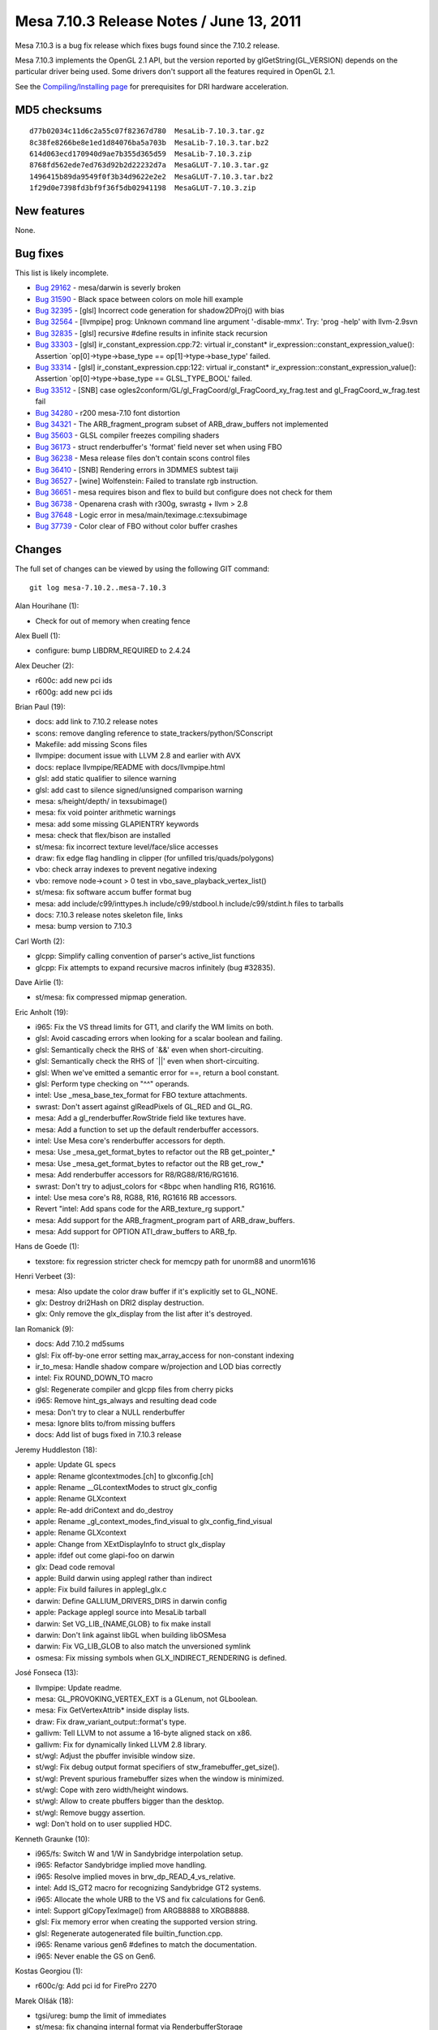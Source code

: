 Mesa 7.10.3 Release Notes / June 13, 2011
=========================================

Mesa 7.10.3 is a bug fix release which fixes bugs found since the 7.10.2
release.

Mesa 7.10.3 implements the OpenGL 2.1 API, but the version reported by
glGetString(GL_VERSION) depends on the particular driver being used.
Some drivers don't support all the features required in OpenGL 2.1.

See the `Compiling/Installing page <../install.html>`__ for
prerequisites for DRI hardware acceleration.

MD5 checksums
-------------

::

   d77b02034c11d6c2a55c07f82367d780  MesaLib-7.10.3.tar.gz
   8c38fe8266be8e1ed1d84076ba5a703b  MesaLib-7.10.3.tar.bz2
   614d063ecd170940d9ae7b355d365d59  MesaLib-7.10.3.zip
   8768fd562ede7ed763d92b2d22232d7a  MesaGLUT-7.10.3.tar.gz
   1496415b89da9549f0f3b34d9622e2e2  MesaGLUT-7.10.3.tar.bz2
   1f29d0e7398fd3bf9f36f5db02941198  MesaGLUT-7.10.3.zip

New features
------------

None.

Bug fixes
---------

This list is likely incomplete.

-  `Bug 29162 <https://bugs.freedesktop.org/show_bug.cgi?id=29162>`__ -
   mesa/darwin is severly broken
-  `Bug 31590 <https://bugs.freedesktop.org/show_bug.cgi?id=31590>`__ -
   Black space between colors on mole hill example
-  `Bug 32395 <https://bugs.freedesktop.org/show_bug.cgi?id=32395>`__ -
   [glsl] Incorrect code generation for shadow2DProj() with bias
-  `Bug 32564 <https://bugs.freedesktop.org/show_bug.cgi?id=32564>`__ -
   [llvmpipe] prog: Unknown command line argument '-disable-mmx'. Try:
   'prog -help' with llvm-2.9svn
-  `Bug 32835 <https://bugs.freedesktop.org/show_bug.cgi?id=32835>`__ -
   [glsl] recursive #define results in infinite stack recursion
-  `Bug 33303 <https://bugs.freedesktop.org/show_bug.cgi?id=33303>`__ -
   [glsl] ir_constant_expression.cpp:72: virtual ir_constant\*
   ir_expression::constant_expression_value(): Assertion
   \`op[0]->type->base_type == op[1]->type->base_type' failed.
-  `Bug 33314 <https://bugs.freedesktop.org/show_bug.cgi?id=33314>`__ -
   [glsl] ir_constant_expression.cpp:122: virtual ir_constant\*
   ir_expression::constant_expression_value(): Assertion
   \`op[0]->type->base_type == GLSL_TYPE_BOOL' failed.
-  `Bug 33512 <https://bugs.freedesktop.org/show_bug.cgi?id=33512>`__ -
   [SNB] case ogles2conform/GL/gl_FragCoord/gl_FragCoord_xy_frag.test
   and gl_FragCoord_w_frag.test fail
-  `Bug 34280 <https://bugs.freedesktop.org/show_bug.cgi?id=34280>`__ -
   r200 mesa-7.10 font distortion
-  `Bug 34321 <https://bugs.freedesktop.org/show_bug.cgi?id=34321>`__ -
   The ARB_fragment_program subset of ARB_draw_buffers not implemented
-  `Bug 35603 <https://bugs.freedesktop.org/show_bug.cgi?id=35603>`__ -
   GLSL compiler freezes compiling shaders
-  `Bug 36173 <https://bugs.freedesktop.org/show_bug.cgi?id=36173>`__ -
   struct renderbuffer's 'format' field never set when using FBO
-  `Bug 36238 <https://bugs.freedesktop.org/show_bug.cgi?id=36238>`__ -
   Mesa release files don't contain scons control files
-  `Bug 36410 <https://bugs.freedesktop.org/show_bug.cgi?id=36410>`__ -
   [SNB] Rendering errors in 3DMMES subtest taiji
-  `Bug 36527 <https://bugs.freedesktop.org/show_bug.cgi?id=36527>`__ -
   [wine] Wolfenstein: Failed to translate rgb instruction.
-  `Bug 36651 <https://bugs.freedesktop.org/show_bug.cgi?id=36651>`__ -
   mesa requires bison and flex to build but configure does not check
   for them
-  `Bug 36738 <https://bugs.freedesktop.org/show_bug.cgi?id=36738>`__ -
   Openarena crash with r300g, swrastg + llvm > 2.8
-  `Bug 37648 <https://bugs.freedesktop.org/show_bug.cgi?id=37648>`__ -
   Logic error in mesa/main/teximage.c:texsubimage
-  `Bug 37739 <https://bugs.freedesktop.org/show_bug.cgi?id=37739>`__ -
   Color clear of FBO without color buffer crashes

Changes
-------

The full set of changes can be viewed by using the following GIT
command:

::

     git log mesa-7.10.2..mesa-7.10.3

Alan Hourihane (1):

-  Check for out of memory when creating fence

Alex Buell (1):

-  configure: bump LIBDRM_REQUIRED to 2.4.24

Alex Deucher (2):

-  r600c: add new pci ids
-  r600g: add new pci ids

Brian Paul (19):

-  docs: add link to 7.10.2 release notes
-  scons: remove dangling reference to state_trackers/python/SConscript
-  Makefile: add missing Scons files
-  llvmpipe: document issue with LLVM 2.8 and earlier with AVX
-  docs: replace llvmpipe/README with docs/llvmpipe.html
-  glsl: add static qualifier to silence warning
-  glsl: add cast to silence signed/unsigned comparison warning
-  mesa: s/height/depth/ in texsubimage()
-  mesa: fix void pointer arithmetic warnings
-  mesa: add some missing GLAPIENTRY keywords
-  mesa: check that flex/bison are installed
-  st/mesa: fix incorrect texture level/face/slice accesses
-  draw: fix edge flag handling in clipper (for unfilled
   tris/quads/polygons)
-  vbo: check array indexes to prevent negative indexing
-  vbo: remove node->count > 0 test in vbo_save_playback_vertex_list()
-  st/mesa: fix software accum buffer format bug
-  mesa: add include/c99/inttypes.h include/c99/stdbool.h
   include/c99/stdint.h files to tarballs
-  docs: 7.10.3 release notes skeleton file, links
-  mesa: bump version to 7.10.3

Carl Worth (2):

-  glcpp: Simplify calling convention of parser's active_list functions
-  glcpp: Fix attempts to expand recursive macros infinitely (bug
   #32835).

Dave Airlie (1):

-  st/mesa: fix compressed mipmap generation.

Eric Anholt (19):

-  i965: Fix the VS thread limits for GT1, and clarify the WM limits on
   both.
-  glsl: Avoid cascading errors when looking for a scalar boolean and
   failing.
-  glsl: Semantically check the RHS of \`&&' even when short-circuiting.
-  glsl: Semantically check the RHS of \`||' even when short-circuiting.
-  glsl: When we've emitted a semantic error for ==, return a bool
   constant.
-  glsl: Perform type checking on "^^" operands.
-  intel: Use \_mesa_base_tex_format for FBO texture attachments.
-  swrast: Don't assert against glReadPixels of GL_RED and GL_RG.
-  mesa: Add a gl_renderbuffer.RowStride field like textures have.
-  mesa: Add a function to set up the default renderbuffer accessors.
-  intel: Use Mesa core's renderbuffer accessors for depth.
-  mesa: Use \_mesa_get_format_bytes to refactor out the RB
   get_pointer_\*
-  mesa: Use \_mesa_get_format_bytes to refactor out the RB get_row_\*
-  mesa: Add renderbuffer accessors for R8/RG88/R16/RG1616.
-  swrast: Don't try to adjust_colors for <8bpc when handling R16,
   RG1616.
-  intel: Use mesa core's R8, RG88, R16, RG1616 RB accessors.
-  Revert "intel: Add spans code for the ARB_texture_rg support."
-  mesa: Add support for the ARB_fragment_program part of
   ARB_draw_buffers.
-  mesa: Add support for OPTION ATI_draw_buffers to ARB_fp.

Hans de Goede (1):

-  texstore: fix regression stricter check for memcpy path for unorm88
   and unorm1616

Henri Verbeet (3):

-  mesa: Also update the color draw buffer if it's explicitly set to
   GL_NONE.
-  glx: Destroy dri2Hash on DRI2 display destruction.
-  glx: Only remove the glx_display from the list after it's destroyed.

Ian Romanick (9):

-  docs: Add 7.10.2 md5sums
-  glsl: Fix off-by-one error setting max_array_access for non-constant
   indexing
-  ir_to_mesa: Handle shadow compare w/projection and LOD bias correctly
-  intel: Fix ROUND_DOWN_TO macro
-  glsl: Regenerate compiler and glcpp files from cherry picks
-  i965: Remove hint_gs_always and resulting dead code
-  mesa: Don't try to clear a NULL renderbuffer
-  mesa: Ignore blits to/from missing buffers
-  docs: Add list of bugs fixed in 7.10.3 release

Jeremy Huddleston (18):

-  apple: Update GL specs
-  apple: Rename glcontextmodes.[ch] to glxconfig.[ch]
-  apple: Rename \__GLcontextModes to struct glx_config
-  apple: Rename GLXcontext
-  apple: Re-add driContext and do_destroy
-  apple: Rename \_gl_context_modes_find_visual to
   glx_config_find_visual
-  apple: Rename GLXcontext
-  apple: Change from XExtDisplayInfo to struct glx_display
-  apple: ifdef out come glapi-foo on darwin
-  glx: Dead code removal
-  apple: Build darwin using applegl rather than indirect
-  apple: Fix build failures in applegl_glx.c
-  darwin: Define GALLIUM_DRIVERS_DIRS in darwin config
-  apple: Package applegl source into MesaLib tarball
-  darwin: Set VG_LIB_{NAME,GLOB} to fix make install
-  darwin: Don't link against libGL when building libOSMesa
-  darwin: Fix VG_LIB_GLOB to also match the unversioned symlink
-  osmesa: Fix missing symbols when GLX_INDIRECT_RENDERING is defined.

José Fonseca (13):

-  llvmpipe: Update readme.
-  mesa: GL_PROVOKING_VERTEX_EXT is a GLenum, not GLboolean.
-  mesa: Fix GetVertexAttrib\* inside display lists.
-  draw: Fix draw_variant_output::format's type.
-  gallivm: Tell LLVM to not assume a 16-byte aligned stack on x86.
-  gallivm: Fix for dynamically linked LLVM 2.8 library.
-  st/wgl: Adjust the pbuffer invisible window size.
-  st/wgl: Fix debug output format specifiers of
   stw_framebuffer_get_size().
-  st/wgl: Prevent spurious framebuffer sizes when the window is
   minimized.
-  st/wgl: Cope with zero width/height windows.
-  st/wgl: Allow to create pbuffers bigger than the desktop.
-  st/wgl: Remove buggy assertion.
-  wgl: Don't hold on to user supplied HDC.

Kenneth Graunke (10):

-  i965/fs: Switch W and 1/W in Sandybridge interpolation setup.
-  i965: Refactor Sandybridge implied move handling.
-  i965: Resolve implied moves in brw_dp_READ_4_vs_relative.
-  intel: Add IS_GT2 macro for recognizing Sandybridge GT2 systems.
-  i965: Allocate the whole URB to the VS and fix calculations for Gen6.
-  intel: Support glCopyTexImage() from ARGB8888 to XRGB8888.
-  glsl: Fix memory error when creating the supported version string.
-  glsl: Regenerate autogenerated file builtin_function.cpp.
-  i965: Rename various gen6 #defines to match the documentation.
-  i965: Never enable the GS on Gen6.

Kostas Georgiou (1):

-  r600c/g: Add pci id for FirePro 2270

Marek Olšák (18):

-  tgsi/ureg: bump the limit of immediates
-  st/mesa: fix changing internal format via RenderbufferStorage
-  st/mesa: GenerateMipmap should not be killed by conditional rendering
-  swrast: BlitFramebuffer should not be killed by conditional rendering
-  st/mesa: BlitFramebuffer should not be killed by conditional
   rendering
-  st/mesa: CopyTex(Sub)Image should not be killed by conditional
   rendering
-  st/mesa: conditional rendering should not kill texture decompression
   via blit
-  mesa: forbid UseProgram to be called inside Begin/End
-  mesa: UseShaderProgramEXT and Uniform\* shouldn't be allowed inside
   Begin/End
-  mesa: queries of non-existent FBO attachments should return
   INVALID_OPERATION
-  r300g: fix draw_vbo splitting on r3xx-r4xx
-  r300g: fix texturing with non-3D textures and wrap R mode set to
   sample border
-  r300g: fix occlusion queries when depth test is disabled or zbuffer
   is missing
-  r300g: clear can be killed by render condition
-  st/mesa: remove asserts in st_texture_image_copy
-  mesa: fix up assertion in \_mesa_source_buffer_exists
-  mesa: invalidate framebuffer if internal format of renderbuffer is
   changed
-  mesa: return after invalidating renderbuffer

Matt Turner (1):

-  r300/compiler: align memory allocations to 8-bytes

Tom Stellard (3):

-  r300/compiler: Fix incorrect presubtract conversion
-  r300/compiler: Fix dataflow analysis bug with ELSE blocks
-  r300/compiler: Limit instructions to 3 source selects

Vinson Lee (1):

-  gallivm: Disable MMX-disabling code on llvm-2.9.

Zou Nan hai (1):

-  i965: Align interleaved URB write length to 2

pepp (1):

-  st/mesa: assign renderbuffer's format field when allocating storage
